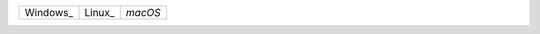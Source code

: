 +-----------------+---------------+---------------+
| Windows_        | Linux_        | `macOS`       |
+-----------------+---------------+---------------+